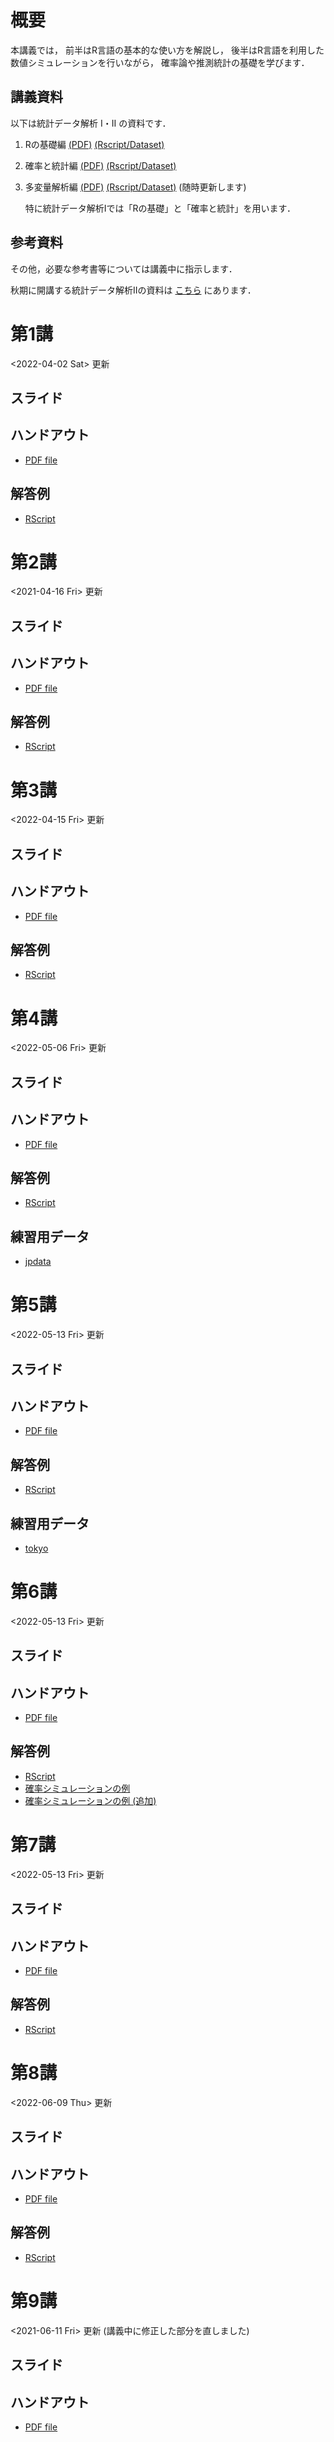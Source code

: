 #+HUGO_BASE_DIR: ./
#+HUGO_SECTION: page
#+HUGO_WEIGHT: auto
#+author: Noboru Murata
#+link: github https://noboru-murata.github.io/statistical-data-analysis1/
#+STARTUP: hidestars content indent
# C-c C-e H A (generate MDs for all subtrees)

* 概要
:PROPERTIES:
:EXPORT_FILE_NAME: _index
:EXPORT_HUGO_SECTION: ./
:EXPORT_DATE: <2020-09-19 Sat>
:END:
本講義では，
前半はR言語の基本的な使い方を解説し，
後半はR言語を利用した
数値シミュレーションを行いながら，
確率論や推測統計の基礎を学びます．

** 講義資料
以下は統計データ解析 I・II の資料です．
1. Rの基礎編 [[github:pdfs/note1.pdf][(PDF)]] [[github:zips/script1.zip][(Rscript/Dataset)]] 
2. 確率と統計編 [[github:pdfs/note2.pdf][(PDF)]] [[github:zips/script2.zip][(Rscript/Dataset)]] 
3. 多変量解析編 [[github:pdfs/note3.pdf][(PDF)]] [[github:zips/script3.zip][(Rscript/Dataset)]] 
   (随時更新します)

   特に統計データ解析Iでは「Rの基礎」と「確率と統計」を用います．
   
** 参考資料
その他，必要な参考書等については講義中に指示します．

秋期に開講する統計データ解析IIの資料は
[[https://noboru-murata.github.io/statistical-data-analysis2/][こちら]]
にあります．
   
* 第1講
:PROPERTIES:
:EXPORT_FILE_NAME: lecture01
:EXPORT_DATE: <2020-09-19 Sat>
:END:
<2022-04-02 Sat> 更新
** スライド
#+hugo: {{< myslide base="statistical-data-analysis1" name="slide01" >}}
** ハンドアウト
- [[github:pdfs/slide01.pdf][PDF file]]
** 解答例
- [[github:code/slide01.R][RScript]]

* 第2講
:PROPERTIES:
:EXPORT_FILE_NAME: lecture02
:EXPORT_DATE: <2020-09-19 Sat>
:END:
<2021-04-16 Fri> 更新
** スライド
#+hugo: {{< myslide base="statistical-data-analysis1" name="slide02" >}}
** ハンドアウト
- [[github:pdfs/slide02.pdf][PDF file]]
** 解答例
- [[github:code/slide02.R][RScript]]

* 第3講
:PROPERTIES:
:EXPORT_FILE_NAME: lecture03
:EXPORT_DATE: <2020-09-19 Sat>
:END:
<2022-04-15 Fri> 更新
** スライド
#+hugo: {{< myslide base="statistical-data-analysis1" name="slide03" >}}
** ハンドアウト
- [[github:pdfs/slide03.pdf][PDF file]]
** 解答例
- [[github:code/slide03.R][RScript]]

* 第4講
:PROPERTIES:
:EXPORT_FILE_NAME: lecture04
:EXPORT_DATE: <2020-09-19 Sat>
:END:
<2022-05-06 Fri> 更新
** スライド
#+hugo: {{< myslide base="statistical-data-analysis1" name="slide04" >}}
** ハンドアウト
- [[github:pdfs/slide04.pdf][PDF file]]
** 解答例
- [[github:code/slide04.R][RScript]]
** 練習用データ
- [[github:zips/jpdata.zip][jpdata]]

* 第5講
:PROPERTIES:
:EXPORT_FILE_NAME: lecture05
:EXPORT_DATE: <2020-09-19 Sat>
:END:
<2022-05-13 Fri> 更新
** スライド
#+hugo: {{< myslide base="statistical-data-analysis1" name="slide05" >}}
** ハンドアウト
- [[github:pdfs/slide05.pdf][PDF file]]
** 解答例
- [[github:code/slide05.R][RScript]]
** 練習用データ
- [[github:zips/tokyo.zip][tokyo]] 

* 第6講
:PROPERTIES:
:EXPORT_FILE_NAME: lecture06
:EXPORT_DATE: <2020-09-19 Sat>
:END:
<2022-05-13 Fri> 更新
** スライド
#+hugo: {{< myslide base="statistical-data-analysis1" name="slide06" >}}
** ハンドアウト
- [[github:pdfs/slide06.pdf][PDF file]]
** 解答例
- [[github:code/slide06.R][RScript]]
- [[github:zips/mc.zip][確率シミュレーションの例]]
- [[github:zips/epidemic.zip][確率シミュレーションの例 (追加)]]

* 第7講
:PROPERTIES:
:EXPORT_FILE_NAME: lecture07
:EXPORT_DATE: <2020-09-19 Sat>
:END:
<2022-05-13 Fri> 更新
** スライド
#+hugo: {{< myslide base="statistical-data-analysis1" name="slide07" >}}
** ハンドアウト
- [[github:pdfs/slide07.pdf][PDF file]]
** 解答例
- [[github:code/slide07.R][RScript]]

* 第8講
:PROPERTIES:
:EXPORT_FILE_NAME: lecture08
:EXPORT_DATE: <2020-09-19 Sat>
:END:
<2022-06-09 Thu> 更新
** スライド
#+hugo: {{< myslide base="statistical-data-analysis1" name="slide08" >}}
** ハンドアウト
- [[github:pdfs/slide08.pdf][PDF file]]
** 解答例
- [[github:code/slide08.R][RScript]]

* 第9講
:PROPERTIES:
:EXPORT_FILE_NAME: lecture09
:EXPORT_DATE: <2020-09-19 Sat>
:END:
<2021-06-11 Fri> 更新 (講義中に修正した部分を直しました)
** スライド
#+hugo: {{< myslide base="statistical-data-analysis1" name="slide09" >}}
** ハンドアウト
- [[github:pdfs/slide09.pdf][PDF file]]
** 解答例
- [[github:code/slide09.R][RScript]] 

* 第10講
:PROPERTIES:
:EXPORT_FILE_NAME: lecture10
:EXPORT_DATE: <2020-09-19 Sat>
:END:
<2021-06-11 Fri> 更新
** スライド
#+hugo: {{< myslide base="statistical-data-analysis1" name="slide10" >}}
** ハンドアウト
- [[github:pdfs/slide10.pdf][PDF file]]
** 解答例
- [[github:code/slide10.R][RScript]]

* 第11講
:PROPERTIES:
:EXPORT_FILE_NAME: lecture11
:EXPORT_DATE: <2020-09-19 Sat>
:END:
<2021-06-25 Fri> 更新
** スライド
#+hugo: {{< myslide base="statistical-data-analysis1" name="slide11" >}}
** ハンドアウト
- [[github:pdfs/slide11.pdf][PDF file]]
** 解答例
- [[github:code/slide11.R][RScript]]

* 第12講
:PROPERTIES:
:EXPORT_FILE_NAME: lecture12
:EXPORT_DATE: <2020-09-19 Sat>
:END:
<2021-07-02 Fri> 更新
** スライド
#+hugo: {{< myslide base="statistical-data-analysis1" name="slide12" >}}
** ハンドアウト
- [[github:pdfs/slide12.pdf][PDF file]]
** 解答例
- [[github:code/slide12.R][RScript]]

# * COMMENT 講義13
#   :PROPERTIES:
#   :EXPORT_FILE_NAME: lecture13
#   :EXPORT_DATE: <2020-09-19 Sat>
#   :END:
#   準備中
# ** COMMENT スライド
#    #+html: {{< myslide base="statistical-data-analysis1" name="slide13" >}}
# ** COMMENT ハンドアウト
#    - [[github:pdfs/slide13.pdf][PDF file]]
# ** COMMENT 解答例
#    - [[github:code/slide13.R][RScript]]

# * COMMENT 講義14
#   :PROPERTIES:
#   :EXPORT_FILE_NAME: lecture14
#   :EXPORT_DATE: <2020-09-19 Sat>
#   :END:
#   準備中
# ** COMMENT スライド
#    #+html: {{< myslide base="statistical-data-analysis1" name="slide14" >}}
# ** COMMENT ハンドアウト
#    - [[github:pdfs/slide14.pdf][PDF file]]
# ** COMMENT 解答例
#    - [[github:code/slide14.R][RScript]]

* 第13講
:PROPERTIES:
:EXPORT_FILE_NAME: lecture13
:EXPORT_DATE: <2021-04-03 Sat>
:END:
<2021-07-09 Fri> 更新
** スライド
#+hugo: {{< myslide base="statistical-data-analysis1" name="slide13" >}}
** ハンドアウト
- [[github:pdfs/slide13.pdf][PDF file]]
** 解答例
- [[github:code/slide13.R][RScript]]

# * COMMENT 講義13
#   :PROPERTIES:
#   :EXPORT_FILE_NAME: lecture13
#   :EXPORT_DATE: <2020-09-19 Sat>
#   :END:
#   準備中
# ** COMMENT スライド
#    #+html: {{< myslide base="statistical-data-analysis1" name="slide13" >}}
# ** COMMENT ハンドアウト
#    - [[github:pdfs/slide13.pdf][PDF file]]
# ** COMMENT 解答例
#    - [[github:code/slide13.R][RScript]]

# * COMMENT 講義14
#   :PROPERTIES:
#   :EXPORT_FILE_NAME: lecture14
#   :EXPORT_DATE: <2020-09-19 Sat>
#   :END:
#   準備中
# ** COMMENT スライド
#    #+html: {{< myslide base="statistical-data-analysis1" name="slide14" >}}
# ** COMMENT ハンドアウト
#    - [[github:pdfs/slide14.pdf][PDF file]]
# ** COMMENT 解答例
#    - [[github:code/slide14.R][RScript]]

* 記録
:PROPERTIES:
:EXPORT_FILE_NAME: record
:EXPORT_DATE: <2022-04-08 Fri>
:END:
<2022-05-28 Sat> 更新
- [[https://u-tokyo-ac-jp.zoom.us/rec/share/ptSybmpsRFYwK8DpBmre4YOgCez4oClsi_xr8YfHwGDqxgPg7cufu9tXuJQKgmRv.uj86kUO3yatUw1-Z][第1講 (2022年4月8日)]]
- [[https://u-tokyo-ac-jp.zoom.us/rec/share/sK8UtM2HXwltqTaOdY1f_pbl0KOaRdvtappnA_wLl2ohnr5GmZiSMOGxRtFdCMJp.9fqz37Jhkan6-1Gk][第2講 (2022年4月15日)]]
- [[https://u-tokyo-ac-jp.zoom.us/rec/share/O0uqrCy0MqxY2x48ZM2s3rERnjabQlGo2pXGsxiWmQmpCHRZq8va2-N3rYEFngbt.FR6tYK7tojm20KHp][第3講 (2022年4月22日)]]
- [[https://u-tokyo-ac-jp.zoom.us/rec/share/Aw4_mIJUYrczXwJiADpmaN4X8atXvsKN0ea9m2OifmCBq0qj4lTmMUB6s3dUYKbG.0eh6rL7QAallJseB][第4講 (2022年5月6日)]]
- [[https://u-tokyo-ac-jp.zoom.us/rec/share/N5YfF0Q0-0b-zQ1ALhlbDohfVYYt5mZ0_6gIeewwJ40iGqYtRqzHarWAT5g5pTIn.Qy_QRypOy_1R3kLH?startTime=1653031559000][第5講 (2022年5月20日)]]
- [[https://u-tokyo-ac-jp.zoom.us/rec/share/XIMJU-nZqWQR7CLQPFaGPBzRPQ1zaWeeIGTgoYPIuwuHEsZpYBF-O4D_t_hwdCA.FK4U884hRFC1bAwJ][第6講 (2022年5月27日)]]
- [[https://u-tokyo-ac-jp.zoom.us/rec/share/wZVaPqHmfQ2oe2X4Az-8edZdXY8IIcj2lIUL3k4IeaT00_WwsokPH-FYsobFziD-.xCJcWsGGzsbqSIdp][第7講 (2022年6月3日)]]

# * COMMENT 講義13
#   :PROPERTIES:
#   :EXPORT_FILE_NAME: lecture13
#   :EXPORT_DATE: <2020-09-19 Sat>
#   :END:
#   準備中
# ** COMMENT スライド
#    #+html: {{< myslide base="statistical-data-analysis1" name="slide13" >}}
# ** COMMENT ハンドアウト
#    - [[github:pdfs/slide13.pdf][PDF file]]
# ** COMMENT 解答例
#    - [[github:code/slide13.R][RScript]]

# * COMMENT 講義14
#   :PROPERTIES:
#   :EXPORT_FILE_NAME: lecture14
#   :EXPORT_DATE: <2020-09-19 Sat>
#   :END:
#   準備中
# ** COMMENT スライド
#    #+html: {{< myslide base="statistical-data-analysis1" name="slide14" >}}
# ** COMMENT ハンドアウト
#    - [[github:pdfs/slide14.pdf][PDF file]]
# ** COMMENT 解答例
#    - [[github:code/slide14.R][RScript]]

* COMMENT お知らせの雛形
:PROPERTIES:
:EXPORT_HUGO_SECTION: ./post
:EXPORT_FILE_NAME: post0
:EXPORT_DATE: <2020-09-19 Sat>
:END:
  
* R/RStudioの導入方法
:PROPERTIES:
:EXPORT_HUGO_SECTION: ./post
:EXPORT_FILE_NAME: post1
:EXPORT_DATE: <2021-04-02 Fri>
:END:
** スライド
#+zoom: {{< myslide base="statistical-data-analysis1" name="install" >}}
** ハンドアウト
- [[github:pdfs/install.pdf][PDF file]]
* スライドの使い方
:PROPERTIES:
:EXPORT_HUGO_SECTION: ./post
:EXPORT_FILE_NAME: post2
:EXPORT_DATE: <2021-04-02 Fri>
:END:
スライドは
[[https://revealjs.com][reveal.js]]
を使って作っています．
  
スライドを click して "?" を入力すると
shortcut key が表示されますが，
これ以外にも以下の key などが使えます．

** フルスクリーン
- f フルスクリーン表示
- esc 元に戻る
** 黒板
- w スライドと黒板の切り替え (toggle)
- x/y チョークの色の切り替え (巡回)
- c 消去
** メモ書き
- e 編集モードの切り替え (toggle)
- x/y ペンの色の切り替え (巡回)
- c 消去

* COMMENT 確率シミュレーションの例
:PROPERTIES:
:EXPORT_HUGO_SECTION: ./post
:EXPORT_FILE_NAME: post3
:EXPORT_DATE: <2020-09-19 Sat>
:END:
感染症の確率シミュレーションにはいろいろな考え方があります．
COVID-19 に関連して解説記事も出ています．
 - [[https://www.iwanami.co.jp/kagaku/Kagaku_202005_Makino_preprint.pdf][牧野淳一郎: 3.11以後の科学リテラシー, 科学, 岩波書店]]
 - [[http://www001.upp.so-net.ne.jp/rise/images/新型コロナ一考察.pdf][小田垣孝: 新型コロナウイルスの蔓延に関する一考察]]

   人と人の関係をモデル化したグラフ上の感染シミュレーションの例を下記に示します．
   - [[github:pdfs/epidemic.pdf][感染症の確率シミュレーション]] 

* COMMENT ローカル変数
# Local Variables:
# eval: (org-hugo-auto-export-mode)
# End:
